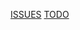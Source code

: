#+AUTHOR: Borislav Atanasov
#+DESCRIPTION: Main org file for the project

:TableOfContents:
[[./issuetracker.org][ISSUES]]
[[./todo.org][TODO]]
:END:
